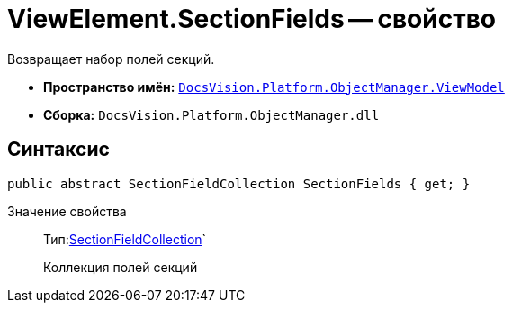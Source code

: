 = ViewElement.SectionFields -- свойство

Возвращает набор полей секций.

* *Пространство имён:* `xref:api/DocsVision/Platform/ObjectManager/ViewModel/ViewModel_NS.adoc[DocsVision.Platform.ObjectManager.ViewModel]`
* *Сборка:* `DocsVision.Platform.ObjectManager.dll`

== Синтаксис

[source,csharp]
----
public abstract SectionFieldCollection SectionFields { get; }
----

Значение свойства::
Тип:xref:api/DocsVision/Platform/ObjectManager/ViewModel/SectionFieldCollection_CL.adoc[SectionFieldCollection]`
+
Коллекция полей секций

